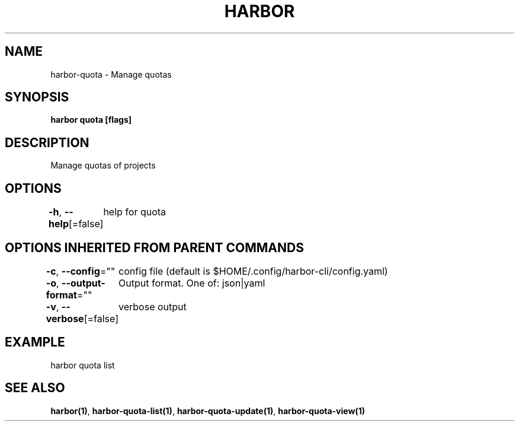 .nh
.TH "HARBOR" "1"  "Harbor Community" "Harbor User Manuals"

.SH NAME
harbor-quota - Manage quotas


.SH SYNOPSIS
\fBharbor quota [flags]\fP


.SH DESCRIPTION
Manage quotas of projects


.SH OPTIONS
\fB-h\fP, \fB--help\fP[=false]
	help for quota


.SH OPTIONS INHERITED FROM PARENT COMMANDS
\fB-c\fP, \fB--config\fP=""
	config file (default is $HOME/.config/harbor-cli/config.yaml)

.PP
\fB-o\fP, \fB--output-format\fP=""
	Output format. One of: json|yaml

.PP
\fB-v\fP, \fB--verbose\fP[=false]
	verbose output


.SH EXAMPLE
.EX
  harbor quota list
.EE


.SH SEE ALSO
\fBharbor(1)\fP, \fBharbor-quota-list(1)\fP, \fBharbor-quota-update(1)\fP, \fBharbor-quota-view(1)\fP
